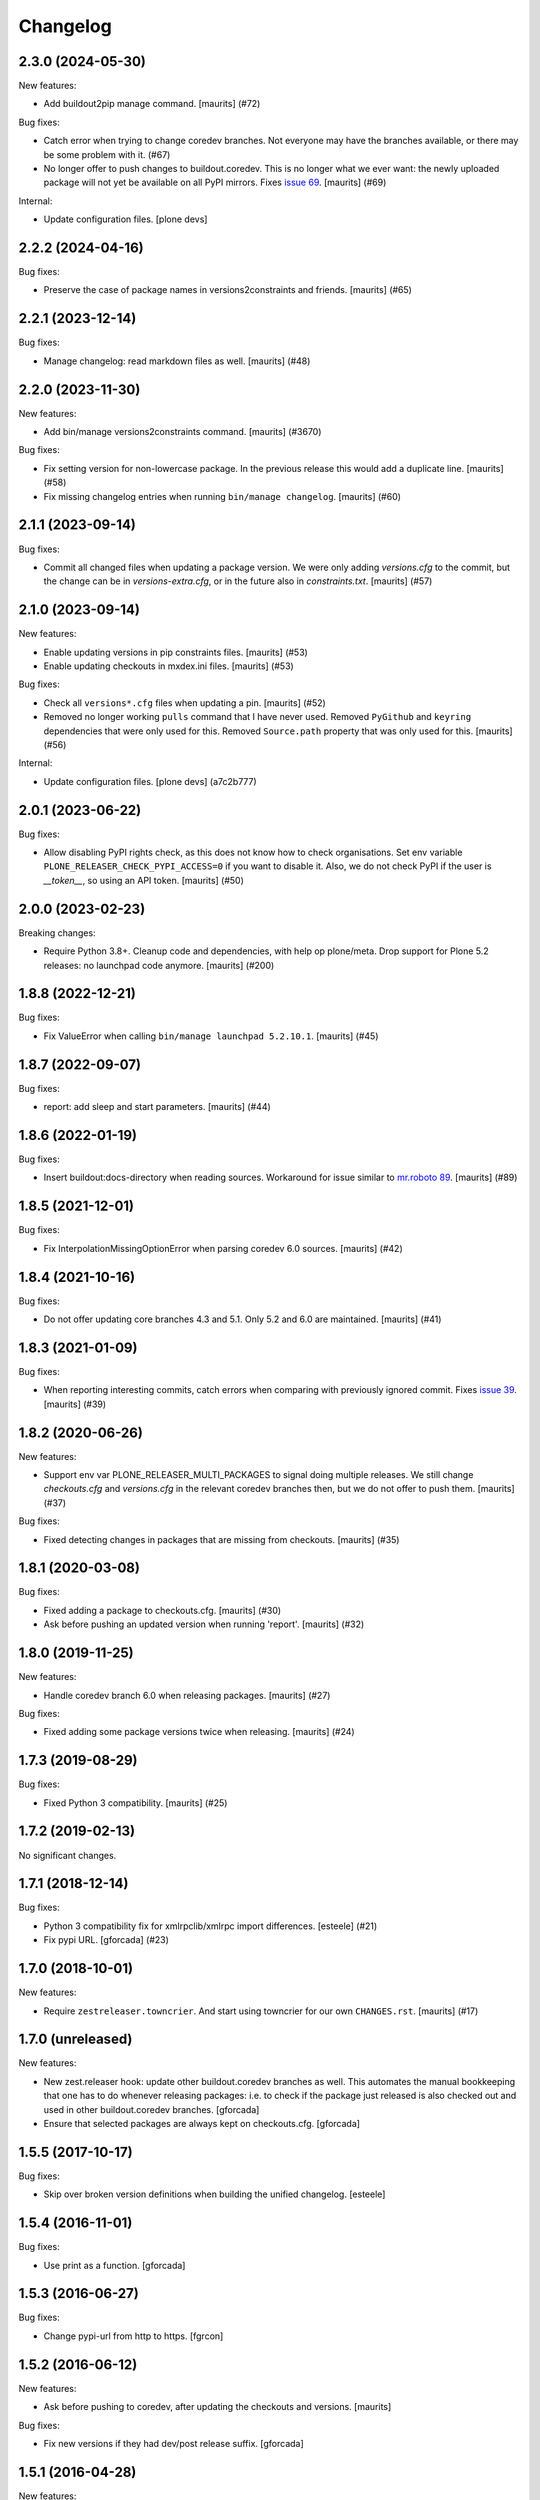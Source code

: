 Changelog
=========

.. You should *NOT* be adding new change log entries to this file.
   You should create a file in the news directory instead.
   For helpful instructions, please see:
   https://github.com/plone/plone.releaser/blob/master/ADD-A-NEWS-ITEM.rst

.. towncrier release notes start

2.3.0 (2024-05-30)
------------------

New features:


- Add buildout2pip manage command.
  [maurits] (#72)


Bug fixes:


- Catch error when trying to change coredev branches.
  Not everyone may have the branches available, or there may be some problem with it. (#67)
- No longer offer to push changes to buildout.coredev.
  This is no longer what we ever want: the newly uploaded package will not yet be available on all PyPI mirrors.
  Fixes `issue 69 <https://github.com/plone/plone.releaser/issues/69>`_.
  [maurits] (#69)


Internal:


- Update configuration files.
  [plone devs]


2.2.2 (2024-04-16)
------------------

Bug fixes:


- Preserve the case of package names in versions2constraints and friends.
  [maurits] (#65)


2.2.1 (2023-12-14)
------------------

Bug fixes:


- Manage changelog: read markdown files as well.
  [maurits] (#48)


2.2.0 (2023-11-30)
------------------

New features:


- Add bin/manage versions2constraints command.
  [maurits] (#3670)


Bug fixes:


- Fix setting version for non-lowercase package.
  In the previous release this would add a duplicate line.
  [maurits] (#58)
- Fix missing changelog entries when running ``bin/manage changelog``.
  [maurits] (#60)


2.1.1 (2023-09-14)
------------------

Bug fixes:


- Commit all changed files when updating a package version.
  We were only adding `versions.cfg` to the commit, but the change can be in `versions-extra.cfg`, or in the future also in `constraints.txt`.
  [maurits] (#57)


2.1.0 (2023-09-14)
------------------

New features:


- Enable updating versions in pip constraints files.
  [maurits] (#53)
- Enable updating checkouts in mxdex.ini files.
  [maurits] (#53)


Bug fixes:


- Check all ``versions*.cfg`` files when updating a pin.
  [maurits] (#52)
- Removed no longer working ``pulls`` command that I have never used.
  Removed ``PyGithub`` and ``keyring`` dependencies that were only used for this.
  Removed ``Source.path`` property that was only used for this.
  [maurits] (#56)


Internal:


- Update configuration files.
  [plone devs] (a7c2b777)


2.0.1 (2023-06-22)
------------------

Bug fixes:


- Allow disabling PyPI rights check, as this does not know how to check organisations.
  Set env variable ``PLONE_RELEASER_CHECK_PYPI_ACCESS=0`` if you want to disable it.
  Also, we do not check PyPI if the user is `__token__`, so using an API token.
  [maurits] (#50)


2.0.0 (2023-02-23)
------------------

Breaking changes:


- Require Python 3.8+.
  Cleanup code and dependencies, with help op plone/meta.
  Drop support for Plone 5.2 releases: no launchpad code anymore.
  [maurits] (#200)


1.8.8 (2022-12-21)
------------------

Bug fixes:


- Fix ValueError when calling ``bin/manage launchpad 5.2.10.1``.
  [maurits] (#45)


1.8.7 (2022-09-07)
------------------

Bug fixes:


- report: add sleep and start parameters.
  [maurits] (#44)


1.8.6 (2022-01-19)
------------------

Bug fixes:


- Insert buildout:docs-directory when reading sources.
  Workaround for issue similar to `mr.roboto 89 <https://github.com/plone/mr.roboto/issues/89>`_.
  [maurits] (#89)


1.8.5 (2021-12-01)
------------------

Bug fixes:


- Fix InterpolationMissingOptionError when parsing coredev 6.0 sources.
  [maurits] (#42)


1.8.4 (2021-10-16)
------------------

Bug fixes:


- Do not offer updating core branches 4.3 and 5.1.
  Only 5.2 and 6.0 are maintained.
  [maurits] (#41)


1.8.3 (2021-01-09)
------------------

Bug fixes:


- When reporting interesting commits, catch errors when comparing with previously ignored commit.
  Fixes `issue 39 <https://github.com/plone/plone.releaser/issues/39>`_.
  [maurits] (#39)


1.8.2 (2020-06-26)
------------------

New features:


- Support env var PLONE_RELEASER_MULTI_PACKAGES to signal doing multiple releases.
  We still change `checkouts.cfg` and `versions.cfg` in the relevant coredev branches then,
  but we do not offer to push them.
  [maurits] (#37)


Bug fixes:


- Fixed detecting changes in packages that are missing from checkouts.
  [maurits] (#35)


1.8.1 (2020-03-08)
------------------

Bug fixes:


- Fixed adding a package to checkouts.cfg.  [maurits] (#30)
- Ask before pushing an updated version when running 'report'.  [maurits] (#32)


1.8.0 (2019-11-25)
------------------

New features:


- Handle coredev branch 6.0 when releasing packages.
  [maurits] (#27)


Bug fixes:


- Fixed adding some package versions twice when releasing.
  [maurits] (#24)


1.7.3 (2019-08-29)
------------------

Bug fixes:


- Fixed Python 3 compatibility.  [maurits] (#25)


1.7.2 (2019-02-13)
------------------

No significant changes.


1.7.1 (2018-12-14)
------------------

Bug fixes:


- Python 3 compatibility fix for xmlrpclib/xmlrpc import differences. [esteele]
  (#21)
- Fix pypi URL. [gforcada] (#23)


1.7.0 (2018-10-01)
------------------

New features:


- Require ``zestreleaser.towncrier``. And start using towncrier for our own
  ``CHANGES.rst``. [maurits] (#17)


1.7.0 (unreleased)
------------------

New features:

- New zest.releaser hook: update other buildout.coredev branches as well.
  This automates the manual bookkeeping that one has to do whenever releasing packages:
  i.e. to check if the package just released is also checked out and used in other buildout.coredev branches.
  [gforcada]

- Ensure that selected packages are always kept on checkouts.cfg.
  [gforcada]


1.5.5 (2017-10-17)
------------------

Bug fixes:

- Skip over broken version definitions when building the unified changelog.
  [esteele]


1.5.4 (2016-11-01)
------------------

Bug fixes:

- Use print as a function.
  [gforcada]

1.5.3 (2016-06-27)
------------------

Bug fixes:

- Change  pypi-url from http to https.
  [fgrcon]


1.5.2 (2016-06-12)
------------------

New features:

- Ask before pushing to coredev, after updating the checkouts and versions.  [maurits]

Bug fixes:

- Fix new versions if they had dev/post release suffix.
  [gforcada]


1.5.1 (2016-04-28)
------------------

New features:

- Changed new headings to 'Breaking changes', 'New features', 'Bug
  fixes'.  Old headers are still accepted, but in the postrelease we
  generate the new ones.  In the unified changelog, we combine the old
  and new names.
  See https://github.com/plone/Products.CMFPlone/issues/1323
  [maurits]

Bug fixes:

- When compiling changelog, treat Incompatibilities header as special
  too.  [maurits]


1.5.0 (2016-02-27)
------------------

New:

- Added prerelease hooks to cleanup empty headers.  [maurits]

- Add header 'Incompatibilities:' in postrelease.  In prerelease check
  if at least one of New, Fixes, Incompatibilities is there.
  See https://github.com/plone/Products.CMFPlone/issues/1323  [maurits]


1.4 (2016-02-11)
----------------

New:

- Removed our 'show changelog' entry point.  Required zest.releaser
  6.6.0 that has this itself.  [maurits]

- Show ``New:`` and ``Fixes:`` in unified changelog.  [maurits]

- Require ``New:`` or ``Fixes:`` to be present in the changelog during
  prerelease.
  [maurits]

- Simplified showing last changelog entries.  Requires zest.releaser
  6.0 or higher.
  [maurits]

- Set new changelog format during postrelease.  Adapt check in
  prerelease that warns when the original changelog text has not been
  changed since the previous release.
  Issue https://github.com/plone/Products.CMFPlone/issues/1180
  [maurits]

Fixes:

- Temporarily require simplejson. This is needed because launchpadlib
  requires lazr.restfulclient which needs a new release.  See
  https://bugs.launchpad.net/lazr.restfulclient/+bug/1500460  [maurits]


1.3 (2015-09-27)
----------------

- Fail nicely if a Plone versions.cfg can't be located
  [esteele]

- When showing the changelog, accept 1.7.2.1 as version.  So loose
  version numbers instead of strict version numbers with only one or
  two dots.
  [maurits]

- Run git pull on buildout.coredev to make sure it is up-to-date.
  [timo]

- Refactor checkPackageForUpdates to be more flexible. Made it a class
  on its own module.
  [gforcada]

- Create a jenkins report based on checkPackageForUpdates.
  [gforcada]


1.2 (2015-03-21)
----------------

- Rename esteele.manager to plone.releaser.
  [timo]


1.1 (2014-04-23)
----------------

- add feature: add the package to the version file if it doesn't exists
  [jfroche]

- add command to set the package version in a versions config file
  [jfroche]

- return the new version number when appending jenkins build number to the versions of a package
  [jfroche]


1.0 (2014-04-23)
----------------

- Initial release
  [esteele]
